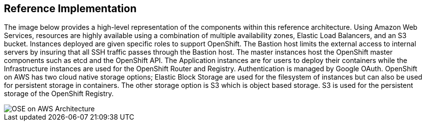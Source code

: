 [[refarch_details]]
== Reference Implementation

The image below provides a high-level representation of the components within this
reference architecture.  Using Amazon Web Services, resources are highly
available using a combination of multiple availability zones, Elastic Load Balancers,
and an S3 bucket. Instances deployed are given specific roles to support OpenShift.
The Bastion host limits the external access to internal servers by insuring that
all SSH traffic passes through the Bastion host. The master instances host the
OpenShift master components such as etcd and the OpenShift API.  The Application
instances are for users to deploy their containers while the Infrastructure
instances are used for the OpenShift Router and Registry.  Authentication is managed
by Google OAuth.  OpenShift on AWS has two cloud native storage options; Elastic Block
Storage are used for the filesystem of instances but can also be used for persistent 
storage in containers.  The other storage option is S3 which is object based storage. 
S3 is used for the persistent storage of the OpenShift Registry.


image::images/OSE-on-AWS-Architecture.png[]


// vim: set syntax=asciidoc:
